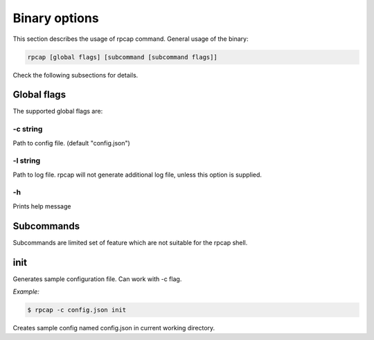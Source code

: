Binary options
==============

This section describes the usage of rpcap command. General usage of the
binary:

.. code:: shell

    rpcap [global flags] [subcommand [subcommand flags]]

Check the following subsections for details.

Global flags
------------

The supported global flags are:

-c string
~~~~~~~~~

Path to config file. (default "config.json")

-l string
~~~~~~~~~

Path to log file. rpcap will not generate additional log file, unless
this option is supplied.

-h
~~

Prints help message

Subcommands
-----------

Subcommands are limited set of feature which are not suitable for the
rpcap shell.

init
----

Generates sample configuration file. Can work with -c flag.

*Example:*

.. code:: shell

    $ rpcap -c config.json init

Creates sample config named config.json in current working directory.

